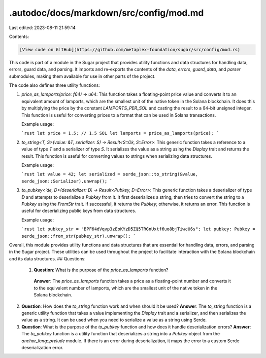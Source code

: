.autodoc/docs/markdown/src/config/mod.md
========================================

Last edited: 2023-08-11 21:59:14

Contents:

.. code-block:: md

    [View code on GitHub](https://github.com/metaplex-foundation/sugar/src/config/mod.rs)

This code is part of a module in the Sugar project that provides utility functions and data structures for handling data, errors, guard data, and parsing. It imports and re-exports the contents of the `data`, `errors`, `guard_data`, and `parser` submodules, making them available for use in other parts of the project.

The code also defines three utility functions:

1. `price_as_lamports(price: f64) -> u64`: This function takes a floating-point price value and converts it to an equivalent amount of lamports, which are the smallest unit of the native token in the Solana blockchain. It does this by multiplying the price by the constant `LAMPORTS_PER_SOL` and casting the result to a 64-bit unsigned integer. This function is useful for converting prices to a format that can be used in Solana transactions.

   Example usage:

   ```rust
   let price = 1.5; // 1.5 SOL
   let lamports = price_as_lamports(price);
   ```

2. `to_string<T, S>(value: &T, serializer: S) -> Result<S::Ok, S::Error>`: This generic function takes a reference to a value of type `T` and a serializer of type `S`. It serializes the value as a string using the `Display` trait and returns the result. This function is useful for converting values to strings when serializing data structures.

   Example usage:

   ```rust
   let value = 42;
   let serialized = serde_json::to_string(&value, serde_json::Serializer).unwrap();
   ```

3. `to_pubkey<'de, D>(deserializer: D) -> Result<Pubkey, D::Error>`: This generic function takes a deserializer of type `D` and attempts to deserialize a `Pubkey` from it. It first deserializes a string, then tries to convert the string to a `Pubkey` using the `FromStr` trait. If successful, it returns the `Pubkey`; otherwise, it returns an error. This function is useful for deserializing public keys from data structures.

   Example usage:

   ```rust
   let pubkey_str = "BPF64dVqvp3zEoKYzD5ZQ5TRGnUxtf6uo8bjTiwcU6s";
   let pubkey: Pubkey = serde_json::from_str(pubkey_str).unwrap();
   ```

Overall, this module provides utility functions and data structures that are essential for handling data, errors, and parsing in the Sugar project. These utilities can be used throughout the project to facilitate interaction with the Solana blockchain and its data structures.
## Questions: 
 1. **Question**: What is the purpose of the `price_as_lamports` function?
   **Answer**: The `price_as_lamports` function takes a price as a floating-point number and converts it to the equivalent number of lamports, which are the smallest unit of the native token in the Solana blockchain.

2. **Question**: How does the `to_string` function work and when should it be used?
   **Answer**: The `to_string` function is a generic utility function that takes a value implementing the `Display` trait and a serializer, and then serializes the value as a string. It can be used when you need to serialize a value as a string using Serde.

3. **Question**: What is the purpose of the `to_pubkey` function and how does it handle deserialization errors?
   **Answer**: The `to_pubkey` function is a utility function that deserializes a string into a `Pubkey` object from the `anchor_lang::prelude` module. If there is an error during deserialization, it maps the error to a custom Serde deserialization error.

